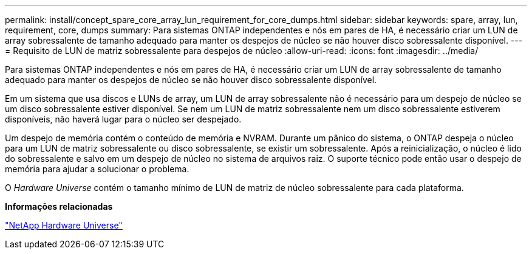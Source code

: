 ---
permalink: install/concept_spare_core_array_lun_requirement_for_core_dumps.html 
sidebar: sidebar 
keywords: spare, array, lun, requirement, core, dumps 
summary: Para sistemas ONTAP independentes e nós em pares de HA, é necessário criar um LUN de array sobressalente de tamanho adequado para manter os despejos de núcleo se não houver disco sobressalente disponível. 
---
= Requisito de LUN de matriz sobressalente para despejos de núcleo
:allow-uri-read: 
:icons: font
:imagesdir: ../media/


[role="lead"]
Para sistemas ONTAP independentes e nós em pares de HA, é necessário criar um LUN de array sobressalente de tamanho adequado para manter os despejos de núcleo se não houver disco sobressalente disponível.

Em um sistema que usa discos e LUNs de array, um LUN de array sobressalente não é necessário para um despejo de núcleo se um disco sobressalente estiver disponível. Se nem um LUN de matriz sobressalente nem um disco sobressalente estiverem disponíveis, não haverá lugar para o núcleo ser despejado.

Um despejo de memória contém o conteúdo de memória e NVRAM. Durante um pânico do sistema, o ONTAP despeja o núcleo para um LUN de matriz sobressalente ou disco sobressalente, se existir um sobressalente. Após a reinicialização, o núcleo é lido do sobressalente e salvo em um despejo de núcleo no sistema de arquivos raiz. O suporte técnico pode então usar o despejo de memória para ajudar a solucionar o problema.

O _Hardware Universe_ contém o tamanho mínimo de LUN de matriz de núcleo sobressalente para cada plataforma.

*Informações relacionadas*

https://hwu.netapp.com["NetApp Hardware Universe"]
